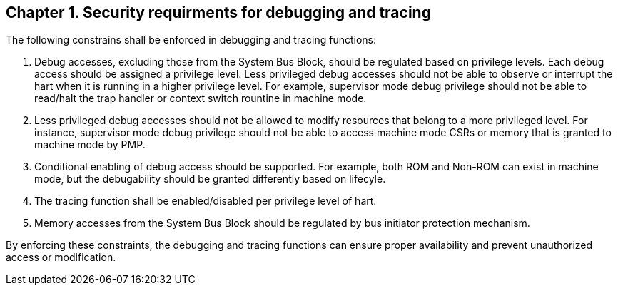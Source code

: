 
[[chapter1]]
== Chapter 1. Security requirments for debugging and tracing

The following constrains shall be enforced in debugging and tracing functions:

1. Debug accesses, excluding those from the System Bus Block, should be regulated based on privilege levels. Each debug access should be assigned a privilege level. Less privileged debug accesses should not be able to observe or interrupt the hart when it is running in a higher privilege level. For example, supervisor mode debug privilege should not be able to read/halt the trap handler or context switch rountine in machine mode.

2. Less privileged debug accesses should not be allowed to modify resources that belong to a more privileged level. For instance, supervisor mode debug privilege should not be able to access machine mode CSRs or memory that is granted to machine mode by PMP.

3. Conditional enabling of debug access should be supported. For example, both ROM and Non-ROM can exist in machine mode, but the debugability should be granted differently based on lifecyle.

4. The tracing function shall be enabled/disabled per privilege level of hart. 

5. Memory accesses from the System Bus Block should be regulated by bus initiator protection mechanism.

By enforcing these constraints, the debugging and tracing functions can ensure proper availability and prevent unauthorized access or modification.

